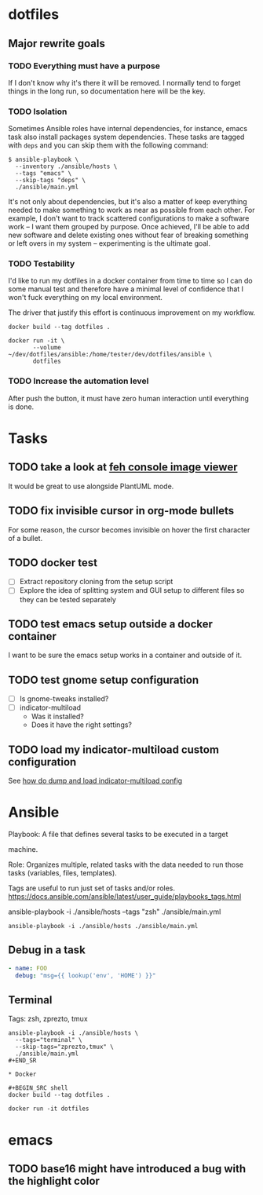 * dotfiles

** Major rewrite goals

*** TODO Everything must have a purpose

If I don't know why it's there it will be removed. I normally tend to
forget things in the long run, so documentation here will be the key.

*** TODO Isolation

Sometimes Ansible roles have internal dependencies, for instance,
emacs task also install packages system dependencies. These tasks are
tagged with =deps= and you can skip them with the following command:

#+BEGIN_SRC shell
  $ ansible-playbook \
    --inventory ./ansible/hosts \
    --tags "emacs" \
    --skip-tags "deps" \
    ./ansible/main.yml
#+END_SRC

It's not only about dependencies, but it's also a matter of keep
everything needed to make something to work as near as possible from
each other. For example, I don't want to track scattered
configurations to make a software work -- I want them grouped by
purpose. Once achieved, I'll be able to add new software and delete
existing ones without fear of breaking something or left overs in my
system -- experimenting is the ultimate goal.

*** TODO Testability

I'd like to run my dotfiles in a docker container from time to time so
I can do some manual test and therefore have a minimal level of
confidence that I won't fuck everything on my local environment.

The driver that justify this effort is continuous improvement on my
workflow.

#+BEGIN_SRC shell
  docker build --tag dotfiles .

  docker run -it \
         --volume ~/dev/dotfiles/ansible:/home/tester/dev/dotfiles/ansible \
         dotfiles
#+END_SRC

*** TODO Increase the automation level

After push the button, it must have zero human interaction until
everything is done.

* Tasks

** TODO take a look at [[https://feh.finalrewind.org/][feh console image viewer]]

It would be great to use alongside PlantUML mode.
** TODO fix invisible cursor in org-mode bullets

For some reason, the cursor becomes invisible on hover the first
character of a bullet.
** TODO docker test

+ [ ] Extract repository cloning from the setup script
+ [ ] Explore the idea of splitting system and GUI setup to different
  files so they can be tested separately

** TODO test emacs setup outside a docker container

I want to be sure the emacs setup works in a container and outside of it.

** TODO test gnome setup configuration

- [ ] Is gnome-tweaks installed?
- [ ] indicator-multiload
  - Was it installed?
  - Does it have the right settings?

** TODO load my indicator-multiload custom configuration

See [[https://askubuntu.com/questions/705251/location-of-the-setting-file-of-indicator-multiload][how do dump and load indicator-multiload config]]

* Ansible

Playbook: A file that defines several tasks to be executed in a target

machine.

Role: Organizes multiple, related tasks with the data needed to run
those tasks (variables, files, templates).

Tags are useful to run just set of tasks and/or roles.
https://docs.ansible.com/ansible/latest/user_guide/playbooks_tags.html

ansible-playbook -i ./ansible/hosts --tags "zsh" ./ansible/main.yml

#+BEGIN_SRC shell
ansible-playbook -i ./ansible/hosts ./ansible/main.yml
#+END_SRC

** Debug in a task

#+BEGIN_SRC yaml
- name: FOO
  debug: "msg={{ lookup('env', 'HOME') }}"
#+END_SRC

** Terminal

Tags: zsh, zprezto, tmux

#+BEGIN_SRC shell
ansible-playbook -i ./ansible/hosts \
  --tags="terminal" \
  --skip-tags="zprezto,tmux" \
  ./ansible/main.yml
#+END_SR

* Docker

#+BEGIN_SRC shell
docker build --tag dotfiles .

docker run -it dotfiles
 #+END_SRC
* emacs

** TODO base16 might have introduced a bug with the highlight color
